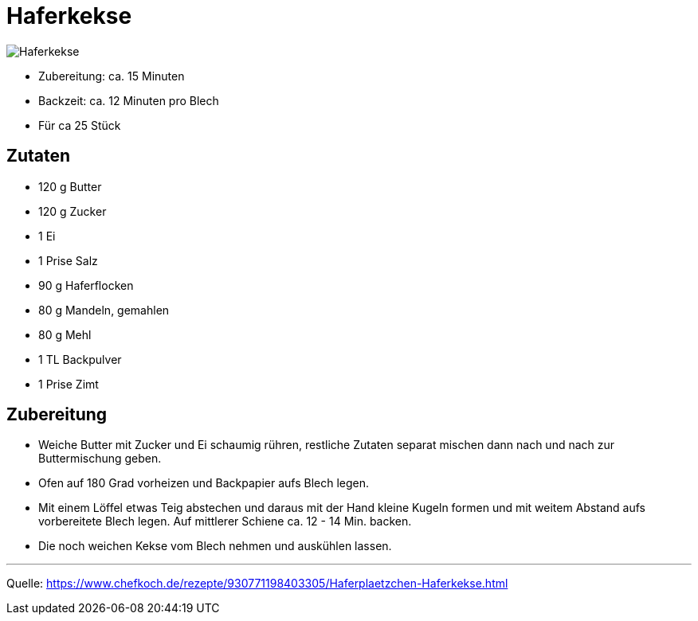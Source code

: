 = Haferkekse

image::../images/haferkekse.jpg[Haferkekse]

* Zubereitung: ca. 15 Minuten
* Backzeit: ca. 12 Minuten pro Blech
* Für ca 25 Stück
  
== Zutaten

* 120 g	Butter
* 120 g	Zucker
* 1 Ei
* 1 Prise Salz
* 90 g Haferflocken
* 80 g Mandeln, gemahlen
* 80 g Mehl
* 1 TL Backpulver
* 1 Prise	Zimt

== Zubereitung

* Weiche Butter mit Zucker und Ei schaumig rühren, restliche Zutaten separat mischen dann nach und nach zur Buttermischung geben.

* Ofen auf 180 Grad vorheizen und Backpapier aufs Blech legen.

* Mit einem Löffel etwas Teig abstechen und daraus mit der Hand kleine Kugeln formen und mit weitem Abstand aufs vorbereitete Blech legen. Auf mittlerer Schiene ca. 12 - 14 Min. backen. 

* Die noch weichen Kekse vom Blech nehmen und auskühlen lassen.

---

Quelle: https://www.chefkoch.de/rezepte/930771198403305/Haferplaetzchen-Haferkekse.html